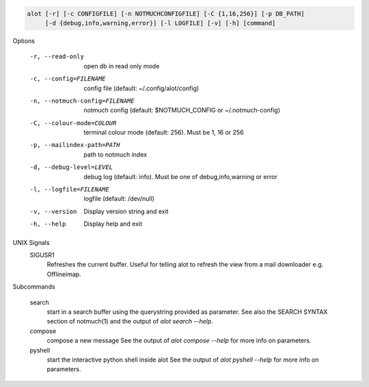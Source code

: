 .. code-block:: none

    alot [-r] [-c CONFIGFILE] [-n NOTMUCHCONFIGFILE] [-C {1,16,256}] [-p DB_PATH]
         [-d {debug,info,warning,error}] [-l LOGFILE] [-v] [-h] [command]

Options

    -r, --read-only                open db in read only mode
    -c, --config=FILENAME          config file (default: ~/.config/alot/config)
    -n, --notmuch-config=FILENAME  notmuch config (default: $NOTMUCH_CONFIG or ~/.notmuch-config)
    -C, --colour-mode=COLOUR       terminal colour mode (default: 256). Must be 1, 16 or 256
    -p, --mailindex-path=PATH      path to notmuch index
    -d, --debug-level=LEVEL        debug log (default: info). Must be one of debug,info,warning or error
    -l, --logfile=FILENAME         logfile (default: /dev/null)
    -v, --version                  Display version string and exit
    -h, --help                     Display  help and exit

UNIX Signals
    SIGUSR1
        Refreshes the current buffer. Useful for telling alot to refresh the
        view from a mail downloader e.g. Offlineimap.


Subcommands

    search
        start in a search buffer using the querystring provided as
        parameter. See also the SEARCH SYNTAX section of notmuch(1)
        and the output of `alot search --help`.
    compose
        compose a new message
        See the output of `alot compose --help` for more info on parameters.
    pyshell
        start the interactive python shell inside alot
        See the output of `alot pyshell --help` for more info on parameters.
